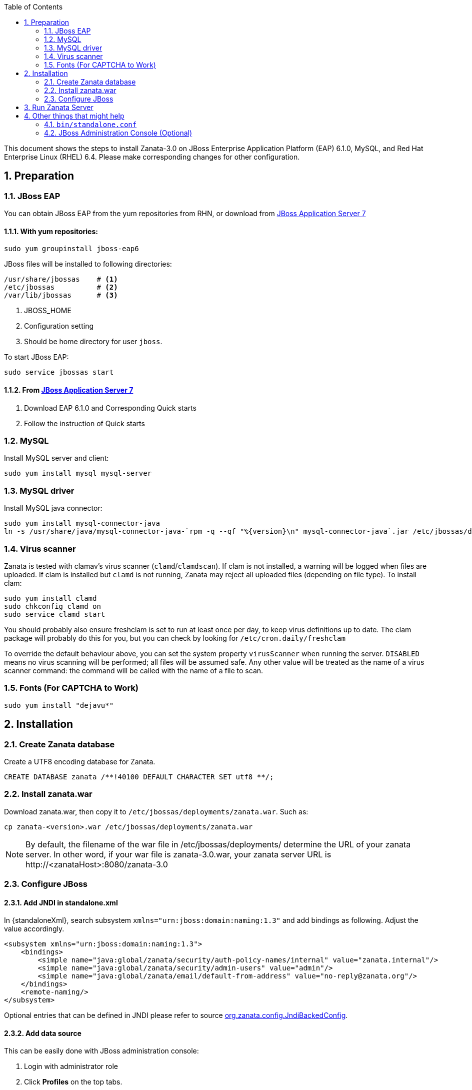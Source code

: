 :numbered:
:toc2:
:standaloneXml: /etc/jbossas/standalone/standalone.xml
:deploymentsDir: /etc/jbossas/deployments/

This document shows the steps to install Zanata-3.0 on JBoss Enterprise Application Platform (EAP) 6.1.0, MySQL, and Red Hat Enterprise Linux (RHEL) 6.4. Please make corresponding changes for other configuration.

== Preparation
=== JBoss EAP
You can obtain JBoss EAP from the yum repositories from RHN, or download from http://www.jboss.org/jbossas/downloads/[JBoss Application Server 7]

==== With yum repositories:
[source,sh]
----
sudo yum groupinstall jboss-eap6
----
JBoss files will be installed to following directories:

[source,sh]
----
/usr/share/jbossas    # <1>
/etc/jbossas          # <2>
/var/lib/jbossas      # <3>
----
<1> JBOSS_HOME
<2> Configuration setting
<3> Should be home directory for user `jboss`.

To start JBoss EAP:
[source,sh]
----
sudo service jbossas start
----
==== From http://www.jboss.org/jbossas/downloads/[JBoss Application Server 7]
 1. Download EAP 6.1.0 and Corresponding Quick starts 
 2. Follow the instruction of Quick starts

=== MySQL
Install MySQL server and client:
[source,sh]
----
sudo yum install mysql mysql-server
----

=== MySQL driver
Install MySQL java connector:

[source,sh]
----
sudo yum install mysql-connector-java
ln -s /usr/share/java/mysql-connector-java-`rpm -q --qf "%{version}\n" mysql-connector-java`.jar /etc/jbossas/deployments/mysql-connector-java.jar
----

=== Virus scanner
Zanata is tested with clamav's virus scanner (`clamd`/`clamdscan`).  If clam is not installed, a warning will be logged when files are uploaded.  If clam is installed but `clamd` is not running, Zanata may 
reject all uploaded files (depending on file type).  To install clam:
[source,sh]
----
sudo yum install clamd
sudo chkconfig clamd on
sudo service clamd start
----

You should probably also ensure freshclam is set to run at least once per day, to keep virus definitions up to date.  The clam package will probably do this for you, but you can check by looking for `/etc/cron.daily/freshclam`

To override the default behaviour above, you can set the system property `virusScanner` when running the server.  `DISABLED` means no virus scanning will be performed; all files will be assumed safe.  Any other value will be treated as the name of a virus scanner command: the command will be called with the name of a file to scan.

=== Fonts (For CAPTCHA to Work)

[source,sh]
----
sudo yum install "dejavu*"
----

== Installation
=== Create Zanata database
Create a UTF8 encoding database for Zanata.
[source,SQL]
CREATE DATABASE zanata /**!40100 DEFAULT CHARACTER SET utf8 **/; 

=== Install zanata.war
Download zanata.war, then copy it to `/etc/jbossas/deployments/zanata.war`. Such as:
[source,sh]
cp zanata-<version>.war /etc/jbossas/deployments/zanata.war

[NOTE]
By default, the filename of the war file in {deploymentsDir} determine the URL of your zanata server.
In other word, if your war file is +zanata-3.0.war+, your zanata server URL is +http://<zanataHost>:8080/zanata-3.0+

=== Configure JBoss
==== Add JNDI in standalone.xml
In +{standaloneXml}+, search subsystem `xmlns="urn:jboss:domain:naming:1.3"` and add bindings as following. Adjust the value accordingly. 
[source,xml]
<subsystem xmlns="urn:jboss:domain:naming:1.3">
    <bindings>
        <simple name="java:global/zanata/security/auth-policy-names/internal" value="zanata.internal"/>
        <simple name="java:global/zanata/security/admin-users" value="admin"/>
        <simple name="java:global/zanata/email/default-from-address" value="no-reply@zanata.org"/>
    </bindings>
    <remote-naming/>
</subsystem>

Optional entries that can be defined in JNDI please refer to source https://github.com/zanata/zanata-server/blob/master/zanata-war/src/main/java/org/zanata/config/JndiBackedConfig.java[org.zanata.config.JndiBackedConfig].

==== Add data source 
This can be easily done with JBoss administration console:

. Login with administrator role
. Click *Profiles* on the top tabs.
. Expand *Subsystems* on the left panel.
. Expand *Datasources* on the left panel.
. Add datasource
.. Click *Add*
.. Type `zanataDatasource` in *Name*
.. Type `java:jboss/datasources/zanataDatasource` in *JNDI*
.. Click *Next*
.. Select *mysql* as driver.
.. Click *Next*. The data under *Attributes* should be filled accordingly.
. Edit *Connection*
.. Click *Connection*
.. Click *Edit*
.. Type `jdbc:mysql://localhost:3306/zanata?characterEncoding=UTF-8` in *Connection URL*.
.. Click *Save*
. Enable zanataDatasource:
.. Select `zanataDatasource` in Table *Available Datasources*
.. Click *Enable*
. Test datasource
.. Click *Connection*
.. Click *Test Connection*

You can also achieve the same by editing `standalone.xml`:

In +{standaloneXml}+, search subsystem `<datasources>` and inserts the following after that tag:
[source,xml]
<datasource jta="false" jndi-name="java:jboss/datasources/zanataDatasource" pool-name="zanataDatasource" enabled="true" use-java-context="true" use-ccm="false">
    <connection-url>jdbc:mysql://localhost:3306/zanata?characterEncoding=UTF-8</connection-url>
    <driver-class>com.mysql.jdbc.Driver</driver-class>
    <driver>mysql-connector-java.jar</driver>
    <security>
        <user-name>USER</user-name>  <!-- <1> -->
        <password>PASS</password>  <!-- <2> -->
    </security>
    <validation>
        <validate-on-match>false</validate-on-match>
        <background-validation>false</background-validation>
    </validation>
    <statement>
        <share-prepared-statements>false</share-prepared-statements>
    </statement>
</datasource>

<1> Replace `USER` with your username.
<2> Replace `PASS` with your password.


==== Make JavaMelody Work (Optional)
Modify the file `/usr/share/jbossas/modules/system/layers/base/sun/jdk/main/module.xml` to insert
[source,xml]
<path name="com/sun/management"/>

immediately after

[source,xml]
<paths>

In +{standaloneXml}+, search `<system-properties>`,
and provides:

[source,xml]
<system-properties>
    <property name="javamelody.storage-directory" value="${user.home}/stats"/>
    <property name="hibernate.search.default.indexBase" value="${user.home}/indexes"/>
</system-properties>

==== Configure security domain zanata in `standalone.xml` for Internal Authentication (TODO)
See https://community.jboss.org/wiki/JBossAS7SecurityDomainModel as reference.

In +{standaloneXml}+, search `<security-domains>`, and provides:

[source,xml]
<security-domains>
...
    <security-domain name="zanata">
        <authentication>
            <login-module code="org.zanata.security.ZanataCentralLoginModule" flag="required"/>
        </authentication>
    </security-domain>
    <security-domain name="zanata.internal">
        <authentication>
            <login-module code="org.jboss.seam.security.jaas.SeamLoginModule" flag="required"/>
        </authentication>
    </security-domain>
...
</security-domains>

To apply the change when JBoss is running:

[source,sh]
sudo /usr/share/jbossas/jboss-cli.sh -c :reload

== Run Zanata Server
Start the zanata server by either start or restart the jbossas services:

[source,sh]
sudo service jbossas start

or

[source,sh]
sudo service jbossas restart

If zanata server start successfully, Zanata server home page is at:
----
http://<zanataHost>:8080/zanata
----


== Other things that might help
=== `bin/standalone.conf`
 * To increase memory for classes (and multiple redeployments), change `-XX:MaxPermSize=256m` to 
----
-XX:MaxPermSize=512m
----
 * To enable debugging, uncomment 
----
JAVA_OPTS="$JAVA_OPTS -Xrunjdwp:transport=dt_socket,address=8787,server=y,suspend=n"
----

 * To fix the JBoss EAP 6 problem where most of the logging is missing, add this line:
----
JAVA_OPTS="$JAVA_OPTS -Dorg.jboss.as.logging.per-deployment=false"
----

=== JBoss Administration Console (Optional)
 . To create an JBoss Admin user, run following command and follow the instruction:
[source,sh]
/usr/share/jbossas/bin/add-user.sh

 . To login the JBoss Administration Console, use the following URL:
[source]
http://<Host>:9990/